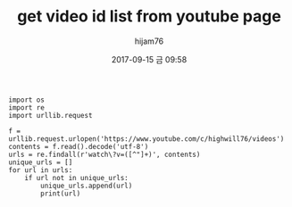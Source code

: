 #+STARTUP: showall
#+STARTUP: hidestars
#+OPTIONS: H:2 num:nil tags:nil toc:nil timestamps:t
#+LAYOUT: post
#+AUTHOR: hijam76
#+DATE: 2017-09-15 금 09:58
#+TITLE: get video id list from youtube page
#+DESCRIPTION: python scraping
#+TAGS: python
#+CATEGORIES: python

#+BEGIN_SRC python 설명
import os
import re
import urllib.request

f = urllib.request.urlopen('https://www.youtube.com/c/highwill76/videos')
contents = f.read().decode('utf-8')
urls = re.findall(r'watch\?v=([^"]+)', contents)
unique_urls = []
for url in urls:
    if url not in unique_urls:
        unique_urls.append(url)
        print(url)
#+END_SRC
